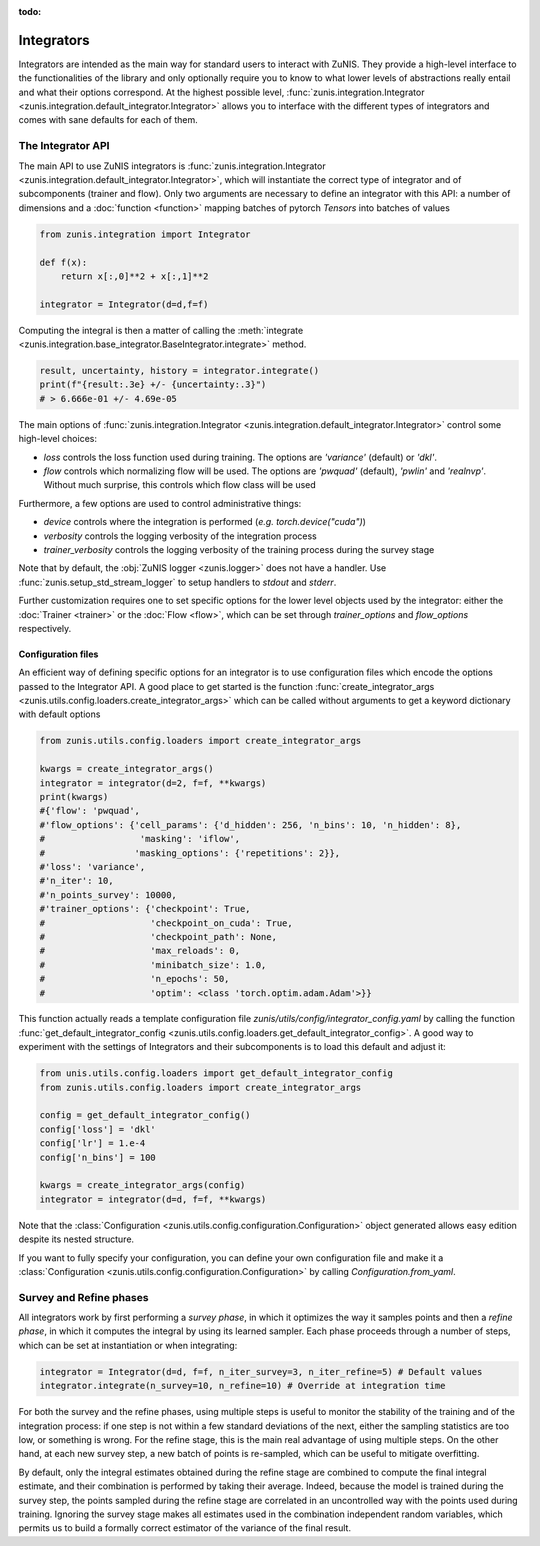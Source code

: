 :todo:

###########
Integrators
###########

Integrators are intended as the main way for standard users to interact with ZuNIS.
They provide a high-level interface to the functionalities of the library and only optionally require you to know
to what lower levels of abstractions really entail and what their options correspond.
At the highest possible level, :func:`zunis.integration.Integrator <zunis.integration.default_integrator.Integrator>`
allows you to interface with the different types of integrators and comes with sane defaults for each of them.

******************
The Integrator API
******************

The main API to use ZuNIS integrators is
:func:`zunis.integration.Integrator <zunis.integration.default_integrator.Integrator>`,
which will instantiate the correct type of integrator and of subcomponents (trainer and flow).
Only two arguments are necessary to define an integrator with this API: a number
of dimensions and a :doc:`function <function>` mapping batches of pytorch `Tensors` into batches of values

.. code-block:: python

    from zunis.integration import Integrator

    def f(x):
        return x[:,0]**2 + x[:,1]**2

    integrator = Integrator(d=d,f=f)

Computing the integral is then a matter of calling the
:meth:`integrate <zunis.integration.base_integrator.BaseIntegrator.integrate>` method.

.. code-block:: python

    result, uncertainty, history = integrator.integrate()
    print(f"{result:.3e} +/- {uncertainty:.3}")
    # > 6.666e-01 +/- 4.69e-05

The main options of :func:`zunis.integration.Integrator <zunis.integration.default_integrator.Integrator>` control some
high-level choices:

* `loss` controls the loss function used during training. The options are `'variance'` (default) or `'dkl'`.
* `flow` controls which normalizing flow will be used. The options are `'pwquad'` (default), `'pwlin'` and `'realnvp'`. Without much surprise, this controls which flow class will be used


Furthermore, a few options are used to control administrative things:

* `device` controls where the integration is performed (*e.g.* `torch.device("cuda")`)
* `verbosity` controls the logging verbosity of the integration process
* `trainer_verbosity` controls the logging verbosity of the training process during the survey stage

Note that by default, the :obj:`ZuNIS logger <zunis.logger>` does not have a handler. Use
:func:`zunis.setup_std_stream_logger` to setup handlers to `stdout` and `stderr`.

Further customization requires one to set specific options for the lower level objects used by the integrator: either
the :doc:`Trainer <trainer>` or the :doc:`Flow <flow>`, which can be set through `trainer_options` and `flow_options`
respectively.

Configuration files
===================

An efficient way of defining specific options for an integrator is to use configuration files which encode the options
passed to the Integrator API. A good place to get started is the function
:func:`create_integrator_args <zunis.utils.config.loaders.create_integrator_args>` which can be called without arguments
to get a keyword dictionary with default options

.. code-block:: python

    from zunis.utils.config.loaders import create_integrator_args

    kwargs = create_integrator_args()
    integrator = integrator(d=2, f=f, **kwargs)
    print(kwargs)
    #{'flow': 'pwquad',
    #'flow_options': {'cell_params': {'d_hidden': 256, 'n_bins': 10, 'n_hidden': 8},
    #                  'masking': 'iflow',
    #                 'masking_options': {'repetitions': 2}},
    #'loss': 'variance',
    #'n_iter': 10,
    #'n_points_survey': 10000,
    #'trainer_options': {'checkpoint': True,
    #                    'checkpoint_on_cuda': True,
    #                    'checkpoint_path': None,
    #                    'max_reloads': 0,
    #                    'minibatch_size': 1.0,
    #                    'n_epochs': 50,
    #                    'optim': <class 'torch.optim.adam.Adam'>}}

This function actually reads a template configuration file `zunis/utils/config/integrator_config.yaml` by
calling the function :func:`get_default_integrator_config <zunis.utils.config.loaders.get_default_integrator_config>`.
A good way to experiment with the settings of Integrators and their subcomponents is to load this default and
adjust it:

.. code-block:: python

    from unis.utils.config.loaders import get_default_integrator_config
    from zunis.utils.config.loaders import create_integrator_args

    config = get_default_integrator_config()
    config['loss'] = 'dkl'
    config['lr'] = 1.e-4
    config['n_bins'] = 100

    kwargs = create_integrator_args(config)
    integrator = integrator(d=d, f=f, **kwargs)

Note that the :class:`Configuration <zunis.utils.config.configuration.Configuration>` object generated allows easy
edition despite its nested structure.

If you want to fully specify your configuration, you can define your own configuration file and make it a
:class:`Configuration <zunis.utils.config.configuration.Configuration>` by calling `Configuration.from_yaml`.

************************
Survey and Refine phases
************************

All integrators work by first performing a *survey phase*, in which it optimizes the way it samples points and then a
*refine phase*, in which it computes the integral by using its learned sampler. Each phase proceeds through a number
of steps, which can be set at instantiation or when integrating:

.. code-block:: python

    integrator = Integrator(d=d, f=f, n_iter_survey=3, n_iter_refine=5) # Default values
    integrator.integrate(n_survey=10, n_refine=10) # Override at integration time

For both the survey and the refine phases, using multiple steps is useful to monitor the stability of the training and of
the integration process: if one step is not within a few standard deviations of the next, either the sampling statistics
are too low, or something is wrong. For the refine stage, this is the main real advantage of using multiple steps. On the
other hand, at each new survey step, a new batch of points is re-sampled, which can be useful to mitigate overfitting.

By default, only the integral estimates obtained during the refine stage are combined to compute the final integral estimate,
and their combination is performed by taking their average. Indeed, because the model is trained during the survey step,
the points sampled during the refine stage are correlated in an uncontrolled way with the points used during training.
Ignoring the survey stage makes all estimates used in the combination independent
random variables, which permits us to build a formally correct estimator of the variance of the final result.
